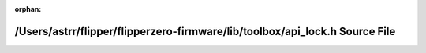 .. meta::eb586fdc21a54d857c26bdb1d5c396a24a2e58a140fd212cbd96bfecaf62643f08d08cc1ece2a3d72a0d3c557a77f4fb70c5070af72daf59f51a0a52549e88be

:orphan:

.. title:: Flipper Zero Firmware: /Users/astrr/flipper/flipperzero-firmware/lib/toolbox/api_lock.h Source File

/Users/astrr/flipper/flipperzero-firmware/lib/toolbox/api\_lock.h Source File
=============================================================================

.. container:: doxygen-content

   
   .. raw:: html
     :file: api__lock_8h_source.html
